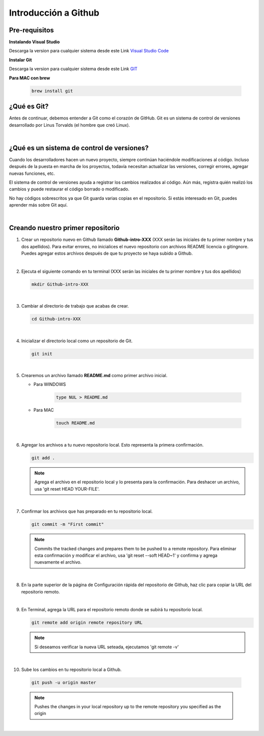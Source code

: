 .. Renegados documentation master file, created by
   sphinx-quickstart on Tue Aug 26 14:19:49 2014.
   You can adapt this file completely to your liking, but it should at least
   contain the root `toctree` directive.

Introducción a Github
=====================

Pre-requisitos
##############

**Instalando Visual Studio**

Descarga la version para cualquier sistema desde este Link `Visual Studio Code <https://code.visualstudio.com>`_

**Instalar Git**

Descarga la version para cualquier sistema desde este Link `GIT <https://git-scm.com/downloads>`_

**Para MAC con brew**

   .. code-block:: shell
      
      brew install git

¿Qué es Git?
############

Antes de continuar, debemos entender a Git como el corazón de GitHub. Git es un sistema de control de versiones desarrollado por Linus Torvalds (el hombre que creó Linux).

|

¿Qué es un sistema de control de versiones?
###########################################

Cuando los desarrolladores hacen un nuevo proyecto, siempre continúan haciéndole modificaciones al código. Incluso después de la puesta en marcha de los proyectos, todavía necesitan actualizar las versiones, corregir errores, agregar nuevas funciones, etc.

El sistema de control de versiones ayuda a registrar los cambios realizados al código. Aún más, registra quién realizó los cambios y puede restaurar el código borrado o modificado.

No hay códigos sobrescritos ya que Git guarda varias copias en el repositorio. Si estás interesado en Git, puedes aprender más sobre Git aquí.

|

Creando nuestro primer repositorio
##################################

1. Crear un repositorio nuevo en Github llamado **Github-intro-XXX** (XXX serán las iniciales de tu primer nombre y tus dos apellidos). Para evitar errores, no inicialices el nuevo repositorio con archivos README licencia o gitingnore. Puedes agregar estos archivos después de que tu proyecto se haya subido a Github.

   .. image:: ../images/repo-create.png

|

2. Ejecuta el siguiente comando en tu terminal (XXX serán las iniciales de tu primer nombre y tus dos apellidos)
    
   .. code-block:: shell
      
      mkdir Github-intro-XXX

|

3. Cambiar al directorio de trabajo que acabas de crear.

   .. code-block::  shell
      
      cd Github-intro-XXX

|

4. Inicializar el directorio local como un repositorio de Git.

   .. code-block:: shell
      
      git init

|

5. Crearemos un archivo llamado **README.md** como primer archivo inicial.
   
   - Para WINDOWS
   
      .. code-block::  shell
         
         type NUL > README.md
   
   - Para MAC
   
      .. code-block::  shell
         
         touch README.md

|

6. Agregar los archivos a tu nuevo repositorio local. Esto representa la primera confirmación.

   .. code-block:: shell
      
      git add .
   
   .. note::
      Agrega el archivo en el repositorio local y lo presenta para la confirmación. Para deshacer un archivo, usa 'git reset HEAD YOUR-FILE'.

|

7. Confirmar los archivos que has preparado en tu repositorio local.

   .. code-block:: shell
      
      git commit -m "First commit"
   
   .. note::
      Commits the tracked changes and prepares them to be pushed to a remote repository. Para eliminar esta confirmación y modificar el archivo, usa 'git reset --soft HEAD~1' y confirma y agrega nuevamente el archivo.

|

8. En la parte superior de la página de Configuración rápida del repositorio de Github, haz clic para copiar la URL del repositorio remoto.

   .. image:: ../images/copy-remote-repository-url-quick-setup.png

|

9. En Terminal, agrega la URL para el repositorio remoto donde se subirá tu repositorio local.

   .. code-block:: shell
      
      git remote add origin remote repository URL
   
   .. note::
      Si deseamos verificar la nueva URL seteada, ejecutamos 'git remote -v'

|

10. Sube los cambios en tu repositorio local a Github.

   .. code-block:: shell
      
      git push -u origin master
   
   .. note::
      Pushes the changes in your local repository up to the remote repository you specified as the origin

|




